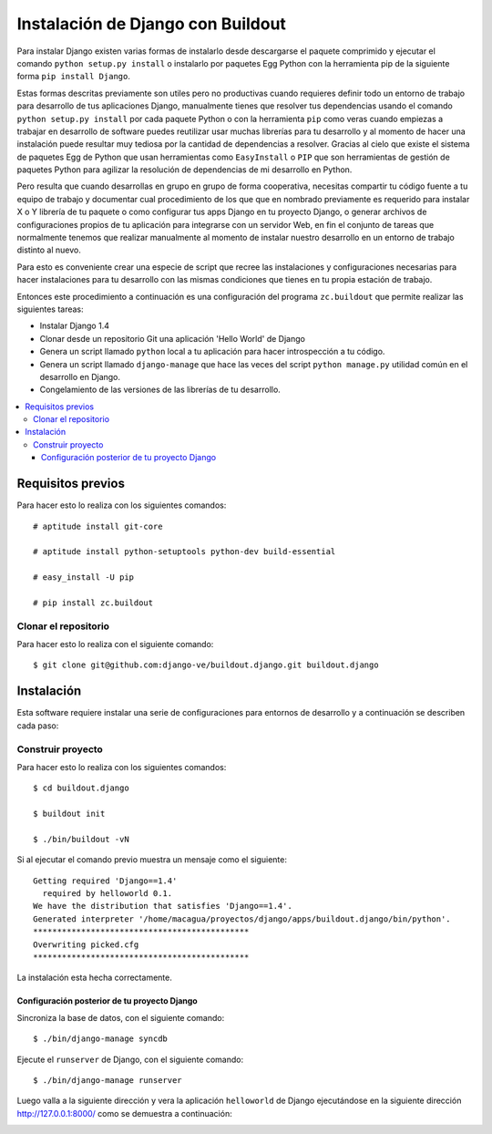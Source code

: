.. -*- coding: utf-8 -*-

.. django_buildout:

==================================
Instalación de Django con Buildout
==================================

Para instalar Django existen varias formas de instalarlo desde descargarse 
el paquete comprimido y ejecutar el comando ``python setup.py install`` o 
instalarlo por paquetes Egg Python con la herramienta pip de la siguiente 
forma ``pip install Django``. 

Estas formas descritas previamente son utiles pero no productivas cuando 
requieres definir todo un entorno de trabajo para desarrollo de tus 
aplicaciones Django, manualmente tienes que resolver tus dependencias 
usando el comando ``python setup.py install`` por cada paquete Python o con 
la herramienta ``pip`` como veras cuando empiezas a trabajar en desarrollo 
de software puedes reutilizar usar muchas librerías para tu desarrollo y al 
momento de hacer una instalación puede resultar muy tediosa por la cantidad 
de dependencias a resolver. Gracias al cielo que existe el sistema de paquetes 
Egg de Python que usan herramientas como ``EasyInstall`` o ``PIP`` que son 
herramientas de gestión de paquetes Python para agilizar la resolución de 
dependencias de mi desarrollo en Python.

Pero resulta que cuando desarrollas en grupo en grupo de forma cooperativa, 
necesitas compartir tu código fuente a tu equipo de trabajo y documentar cual 
procedimiento de los que que en nombrado previamente es requerido para instalar 
X o Y librería de tu paquete o como configurar tus apps Django en tu proyecto 
Django, o generar archivos de configuraciones propios de tu aplicación para 
integrarse con un servidor Web, en fin el conjunto de tareas que normalmente 
tenemos que realizar manualmente al momento de instalar nuestro desarrollo en 
un entorno de trabajo distinto al nuevo.

Para esto es conveniente crear una especie de script que recree las instalaciones 
y configuraciones necesarias para hacer instalaciones para tu desarrollo con las 
mismas condiciones que tienes en tu propia estación de trabajo.

Entonces este procedimiento a continuación es una configuración del programa 
``zc.buildout`` que permite realizar las siguientes tareas:

* Instalar Django 1.4
* Clonar desde un repositorio Git una aplicación 'Hello World' de Django
* Genera un script llamado ``python`` local a tu aplicación para hacer introspección a tu código.
* Genera un script llamado ``django-manage`` que hace las veces del script ``python manage.py`` 
  utilidad común en el desarrollo en Django.
* Congelamiento de las versiones de las librerías de tu desarrollo.

.. contents :: :local:

Requisitos previos
==================

Para hacer esto lo realiza con los siguientes comandos: ::
    
    # aptitude install git-core

    # aptitude install python-setuptools python-dev build-essential

    # easy_install -U pip

    # pip install zc.buildout

Clonar el repositorio
---------------------

Para hacer esto lo realiza con el siguiente comando: ::
    
    $ git clone git@github.com:django-ve/buildout.django.git buildout.django


Instalación
===========

Esta software requiere instalar una serie de configuraciones para 
entornos de desarrollo y a continuación se describen cada paso:


Construir proyecto
------------------

Para hacer esto lo realiza con los siguientes comandos: ::
    
    $ cd buildout.django

    $ buildout init

    $ ./bin/buildout -vN

Si al ejecutar el comando previo muestra un mensaje como el siguiente: ::

    Getting required 'Django==1.4'
      required by helloworld 0.1.
    We have the distribution that satisfies 'Django==1.4'.
    Generated interpreter '/home/macagua/proyectos/django/apps/buildout.django/bin/python'.
    *********************************************
    Overwriting picked.cfg
    *********************************************

La instalación esta hecha correctamente.

Configuración posterior de tu proyecto Django
.............................................

Sincroniza la base de datos, con el siguiente comando: :: 
    
    $ ./bin/django-manage syncdb

Ejecute el ``runserver`` de Django, con el siguiente comando: ::
    
    $ ./bin/django-manage runserver
    
Luego valla a la siguiente dirección y vera la aplicación ``helloworld`` de Django 
ejecutándose en la siguiente dirección http://127.0.0.1:8000/ como se demuestra a 
continuación: 

.. image:: https://github.com/django-ve/helloworld/raw/master/docs/django_helloword.png
   :align: center
   :alt: Aplicación 'Hello World' en Django 1.4
